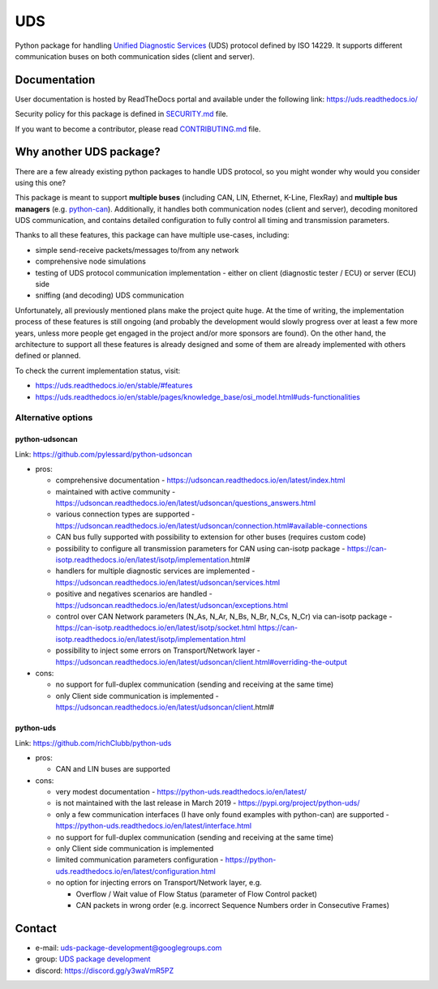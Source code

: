 ***
UDS
***

|CI| |SecurityScan| |BestPractices| |ReadTheDocs| |CodeCoverage|

|LatestVersion| |PythonVersions| |PyPIStatus| |TotalDownloads| |MonthlyDownloads| |Licence|

Python package for handling `Unified Diagnostic Services`_ (UDS) protocol defined by ISO 14229.
It supports different communication buses on both communication sides (client and server).


Documentation
-------------
User documentation is hosted by ReadTheDocs portal and available under the following link: https://uds.readthedocs.io/

Security policy for this package is defined in `SECURITY.md`_ file.

If you want to become a contributor, please read `CONTRIBUTING.md`_ file.


Why another UDS package?
------------------------
There are a few already existing python packages to handle UDS protocol, so you might wonder why would you consider
using this one?

This package is meant to support **multiple buses** (including CAN, LIN, Ethernet, K-Line, FlexRay) and **multiple
bus managers** (e.g. `python-can`_).
Additionally, it handles both communication nodes (client and server), decoding monitored UDS communication,
and contains detailed configuration to fully control all timing and transmission parameters.

Thanks to all these features, this package can have multiple use-cases, including:

- simple send-receive packets/messages to/from any network
- comprehensive node simulations
- testing of UDS protocol communication implementation - either on client (diagnostic tester / ECU) or server (ECU) side
- sniffing (and decoding) UDS communication

Unfortunately, all previously mentioned plans make the project quite huge.
At the time of writing, the implementation process of these features is still ongoing (and probably the development
would slowly progress over at least a few more years, unless more people get engaged in the project and/or
more sponsors are found).
On the other hand, the architecture to support all these features is already designed and some of them are already
implemented with others defined or planned.

To check the current implementation status, visit:

- https://uds.readthedocs.io/en/stable/#features
- https://uds.readthedocs.io/en/stable/pages/knowledge_base/osi_model.html#uds-functionalities


Alternative options
```````````````````

python-udsoncan
'''''''''''''''
Link: https://github.com/pylessard/python-udsoncan

- pros:

  - comprehensive documentation -
    https://udsoncan.readthedocs.io/en/latest/index.html
  - maintained with active community - https://udsoncan.readthedocs.io/en/latest/udsoncan/questions_answers.html
  - various connection types are supported -
    https://udsoncan.readthedocs.io/en/latest/udsoncan/connection.html#available-connections
  - CAN bus fully supported with possibility to extension for other buses (requires custom code)
  - possibility to configure all transmission parameters for CAN using can-isotp package -
    https://can-isotp.readthedocs.io/en/latest/isotp/implementation.html#
  - handlers for multiple diagnostic services are implemented -
    https://udsoncan.readthedocs.io/en/latest/udsoncan/services.html
  - positive and negatives scenarios are handled - https://udsoncan.readthedocs.io/en/latest/udsoncan/exceptions.html
  - control over CAN Network parameters (N_As, N_Ar, N_Bs, N_Br, N_Cs, N_Cr) via can-isotp package -
    https://can-isotp.readthedocs.io/en/latest/isotp/socket.html
    https://can-isotp.readthedocs.io/en/latest/isotp/implementation.html
  - possibility to inject some errors on Transport/Network layer -
    https://udsoncan.readthedocs.io/en/latest/udsoncan/client.html#overriding-the-output

- cons:

  - no support for full-duplex communication (sending and receiving at the same time)
  - only Client side communication is implemented - https://udsoncan.readthedocs.io/en/latest/udsoncan/client.html#


python-uds
''''''''''
Link: https://github.com/richClubb/python-uds

- pros:

  - CAN and LIN buses are supported

- cons:

  - very modest documentation - https://python-uds.readthedocs.io/en/latest/
  - is not maintained with the last release in March 2019 - https://pypi.org/project/python-uds/
  - only a few communication interfaces (I have only found examples with python-can) are supported -
    https://python-uds.readthedocs.io/en/latest/interface.html
  - no support for full-duplex communication (sending and receiving at the same time)
  - only Client side communication is implemented
  - limited communication parameters configuration - https://python-uds.readthedocs.io/en/latest/configuration.html
  - no option for injecting errors on Transport/Network layer, e.g.

    - Overflow / Wait value of Flow Status (parameter of Flow Control packet)
    - CAN packets in wrong order (e.g. incorrect Sequence Numbers order in Consecutive Frames)


Contact
-------
- e-mail: uds-package-development@googlegroups.com
- group: `UDS package development`_
- discord: https://discord.gg/y3waVmR5PZ


.. _SECURITY.md: https://github.com/mdabrowski1990/uds/blob/main/SECURITY.md

.. _CONTRIBUTING.md: https://github.com/mdabrowski1990/uds/blob/main/CONTRIBUTING.md

.. _UDS package development: https://groups.google.com/g/uds-package-development/about

.. _Unified Diagnostic Services: https://en.wikipedia.org/wiki/Unified_Diagnostic_Services

.. _python-can: https://github.com/hardbyte/python-can

.. |CI| image:: https://github.com/mdabrowski1990/uds/actions/workflows/testing.yml/badge.svg?branch=main
   :target: https://github.com/mdabrowski1990/uds/actions/workflows/testing.yml
   :alt: Continuous Integration Status

.. |SecurityScan| image:: https://github.com/mdabrowski1990/uds/actions/workflows/codeql-analysis.yml/badge.svg?branch=main
   :target: https://github.com/mdabrowski1990/uds/actions/workflows/codeql-analysis.yml
   :alt: Security Scan Status

.. |ReadTheDocs| image:: https://readthedocs.org/projects/uds/badge/?version=latest
   :target: https://uds.readthedocs.io/
   :alt: ReadTheDocs Build Status

.. |BestPractices| image:: https://bestpractices.coreinfrastructure.org/projects/4703/badge
   :target: https://bestpractices.coreinfrastructure.org/projects/4703
   :alt: CII Best Practices

.. |CodeCoverage| image:: https://codecov.io/gh/mdabrowski1990/uds/branch/main/graph/badge.svg?token=IL7RYZ5ERC
   :target: https://codecov.io/gh/mdabrowski1990/uds
   :alt: Software Tests Coverage

.. |LatestVersion| image:: https://img.shields.io/pypi/v/py-uds.svg
   :target: https://pypi.python.org/pypi/py-uds
   :alt: The latest Version of UDS package

.. |PythonVersions| image:: https://img.shields.io/pypi/pyversions/py-uds.svg
   :target: https://pypi.python.org/pypi/py-uds/
   :alt: Supported Python versions

.. |PyPIStatus| image:: https://img.shields.io/pypi/status/py-uds.svg
   :target: https://pypi.python.org/pypi/py-uds/
   :alt: PyPI status

.. |TotalDownloads| image:: https://pepy.tech/badge/py-uds
   :target: https://pepy.tech/project/py-uds
   :alt: Total PyPI downloads

.. |MonthlyDownloads| image:: https://pepy.tech/badge/py-uds/month
   :target: https://pepy.tech/project/py-uds
   :alt: Monthly PyPI downloads

.. |Licence| image:: https://img.shields.io/badge/License-MIT-blue.svg
   :target: https://lbesson.mit-license.org/
   :alt: License Type
